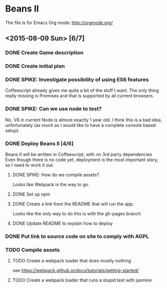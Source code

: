* Beans II

The file is for Emacs Org mode: http://orgmode.org/

** <2015-08-09 Sun> [6/7]
*** DONE Create Game description
    CLOSED: [2015-08-09 Sun 15:12]
*** DONE Create initial plan
    CLOSED: [2015-08-09 Sun 15:35]
*** DONE SPIKE: Investigate possibility of using ES6 features
    CLOSED: [2015-08-09 Sun 15:35]
    Coffeescript already gives me quite a bit of the stuff I want.
    The only thing really missing is Promises and that is supported
    by all current browsers.
*** DONE SPIKE: Can we use node to test?
     CLOSED: [2015-08-09 Sun 15:38]
     No. V8 in current Node is almost exactly 1 year old.  I think this is a bad
     idea, unfortunately (as much as I would like to have a complete console
     based setup).
*** DONE Deploy Beans II [4/6]
    CLOSED: [2015-08-09 Sun 21:54]
    Beans II will be written in Coffeescript, with no 3rd party dependencies
    Even though there is no code yet, deployment is the most important story,
    so I need to work it out.
**** DONE SPIKE: How do we compile assets?
     CLOSED: [2015-08-09 Sun 15:58]
     Looks like Webpack is the way to go.
**** DONE Set up npm
      CLOSED: [2015-08-09 Sun 17:08]
**** DONE Create a link from the README that will run the app.
     CLOSED: [2015-08-09 Sun 21:37]
     Looks like the only way to do this is with the gh-pages branch
**** DONE Update README to explain how to deploy
     CLOSED: [2015-08-09 Sun 21:40]
*** DONE Put link to source code on site to comply with AGPL
    CLOSED: [2015-08-09 Sun 21:53]
*** TODO Compile assets
**** TODO Create a webpack loader that does mostly nothing
     see https://webpack.github.io/docs/tutorials/getting-started/ 
**** TODO Create a webpack loader that runs a stupid test with jasmine
